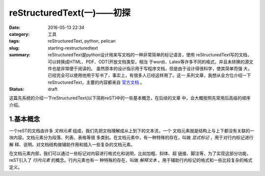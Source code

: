 ~~~~~~~~~~~~~~~~~~~~~~~~~~~~~
reStructuredText(一)——初探
~~~~~~~~~~~~~~~~~~~~~~~~~~~~~

:date: 2016-05-13 22:34
:category: 工具
:tags: reStructuredText, python, pelican
:slug: starting-restructuredtext
:summary: reStructuredText是python设计用来写文档的一种非常简单的标记语言，使用
          reStructuredText写的文档，可以转换成HTML、PDF、ODT(开放文档类型，相当
          于word)、Latex等许多不同的格式，并且未转换的源文件也是非常便于阅读的。
          虽然原本的设计指示用于写程序文档，但是由于设计得很科学，使其简单而强
          大，已经完全可以使用他用于写书了，事实上，有很多人已经这样用了。这一
          系列文章，我想从全方位介绍一下reStructuredText，主要的内容都来自
          官方文档__ 。
:status: draft

.. __: http://docutils.sourceforge.net/rst.html

这篇先系统的介绍一下reStructuredText(以下简称reST)中的一些基本概念，在后续的文章
中，会大概按照先常用后高级的顺序介绍。

1.基本概念
=============

一个reST的文档由许多 `文档元素` 组成，我们先把文档理解成从上到下的文本流，一个
文档元素就是结构上与上下都没有关联的一块内容。文档元素分为段落、列表、表格等很
多类别。在文档元素中，有一种特殊的存在，叫做 `显式标记` ，用于对行内标记进行解
释、说明，对文档结构做辅助作用和插入一些复杂的文档元素。

在文档元素内部，我们可以通过一些标记对内容进行格式化和说明，比如加粗、斜体、超
链接、脚注等，为了实现这部分功能，reST引入了 `行内元素` 的概念。行内元素也有一
种特殊的存在，叫做 `解释文本` 。用于辅助行内标记的格式和一些比较复杂的格式定义。

